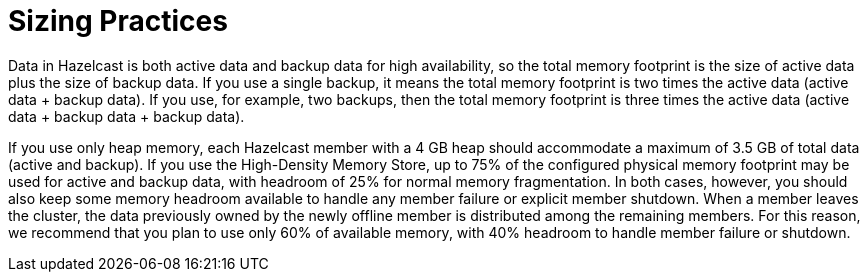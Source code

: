 = Sizing Practices

Data in Hazelcast is both active data and backup data for high availability,
so the total memory footprint is the size of active data plus the size of
backup data. If you use a single backup, it means the total memory footprint
is two times the active data (active data + backup data). If you use, for example,
two backups, then the total memory footprint is three times the active data
(active data + backup data + backup data).

If you use only heap memory, each Hazelcast member with a 4 GB heap should
accommodate a maximum of 3.5 GB of total data (active and backup). If you use
the High-Density Memory Store, up to 75% of the configured physical memory
footprint may be used for active and backup data, with headroom of 25% for
normal memory fragmentation. In both cases, however, you should also keep some
memory headroom available to handle any member failure or explicit member shutdown.
When a member leaves the cluster, the data previously owned by the newly offline
member is distributed among the remaining members. For this reason, we recommend
that you plan to use only 60% of available memory, with 40% headroom to handle
member failure or shutdown.